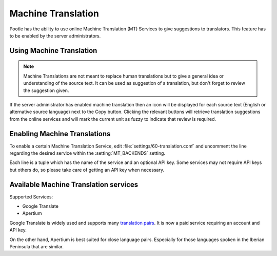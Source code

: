.. _machine_translation:

Machine Translation
===================

.. versionadded:: 2.1

Pootle has the ability to use online Machine Translation (MT) Services to give
suggestions to translators. This feature has to be enabled by the server
administrators.


.. _machine_translation#using_machine_translation:

Using Machine Translation
-------------------------

.. note::

    Machine Translations are not meant to replace human translations but to
    give a general idea or understanding of the source text. It can be used
    as suggestion of a translation, but don't forget to review the
    suggestion given.

If the server administrator has enabled machine translation then an icon will
be displayed for each source text (English or alternative source language) next
to the Copy button. Clicking the relevant buttons will retrieve translation
suggestions from the online services and will mark the current unit as fuzzy
to indicate that review is required.


.. _machine_translation#how_to_enable_machine_translations:

Enabling Machine Translations
-----------------------------

To enable a certain Machine Translation Service, edit
:file:`settings/60-translation.conf` and uncomment the line regarding the
desired service within the :setting:`MT_BACKENDS` setting.

Each line is a tuple which has the name of the service and an optional API key.
Some services may not require API keys but others do, so please take care of
getting an API key when necessary.


.. _machine_translation#machine_translation_services:

Available Machine Translation services
--------------------------------------

Supported Services:

- Google Translate

- Apertium

Google Translate is widely used and supports many `translation pairs
<https://code.google.com/intl/eu/apis/ajaxlanguage/documentation/#supportedpairs>`_.
It is now a paid service requiring an account and API key.

On the other hand, Apertium is best suited for close language pairs. Especially
for those languages spoken in the Iberian Peninsula that are similar.
